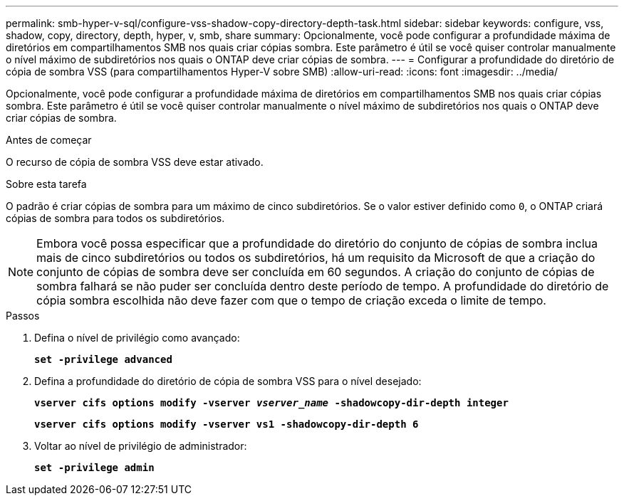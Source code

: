 ---
permalink: smb-hyper-v-sql/configure-vss-shadow-copy-directory-depth-task.html 
sidebar: sidebar 
keywords: configure, vss, shadow, copy, directory, depth, hyper, v, smb, share 
summary: Opcionalmente, você pode configurar a profundidade máxima de diretórios em compartilhamentos SMB nos quais criar cópias sombra. Este parâmetro é útil se você quiser controlar manualmente o nível máximo de subdiretórios nos quais o ONTAP deve criar cópias de sombra. 
---
= Configurar a profundidade do diretório de cópia de sombra VSS (para compartilhamentos Hyper-V sobre SMB)
:allow-uri-read: 
:icons: font
:imagesdir: ../media/


[role="lead"]
Opcionalmente, você pode configurar a profundidade máxima de diretórios em compartilhamentos SMB nos quais criar cópias sombra. Este parâmetro é útil se você quiser controlar manualmente o nível máximo de subdiretórios nos quais o ONTAP deve criar cópias de sombra.

.Antes de começar
O recurso de cópia de sombra VSS deve estar ativado.

.Sobre esta tarefa
O padrão é criar cópias de sombra para um máximo de cinco subdiretórios. Se o valor estiver definido como `0`, o ONTAP criará cópias de sombra para todos os subdiretórios.

[NOTE]
====
Embora você possa especificar que a profundidade do diretório do conjunto de cópias de sombra inclua mais de cinco subdiretórios ou todos os subdiretórios, há um requisito da Microsoft de que a criação do conjunto de cópias de sombra deve ser concluída em 60 segundos. A criação do conjunto de cópias de sombra falhará se não puder ser concluída dentro deste período de tempo. A profundidade do diretório de cópia sombra escolhida não deve fazer com que o tempo de criação exceda o limite de tempo.

====
.Passos
. Defina o nível de privilégio como avançado:
+
`*set -privilege advanced*`

. Defina a profundidade do diretório de cópia de sombra VSS para o nível desejado:
+
`*vserver cifs options modify -vserver _vserver_name_ -shadowcopy-dir-depth integer*`

+
`*vserver cifs options modify -vserver vs1 -shadowcopy-dir-depth 6*`

. Voltar ao nível de privilégio de administrador:
+
`*set -privilege admin*`


